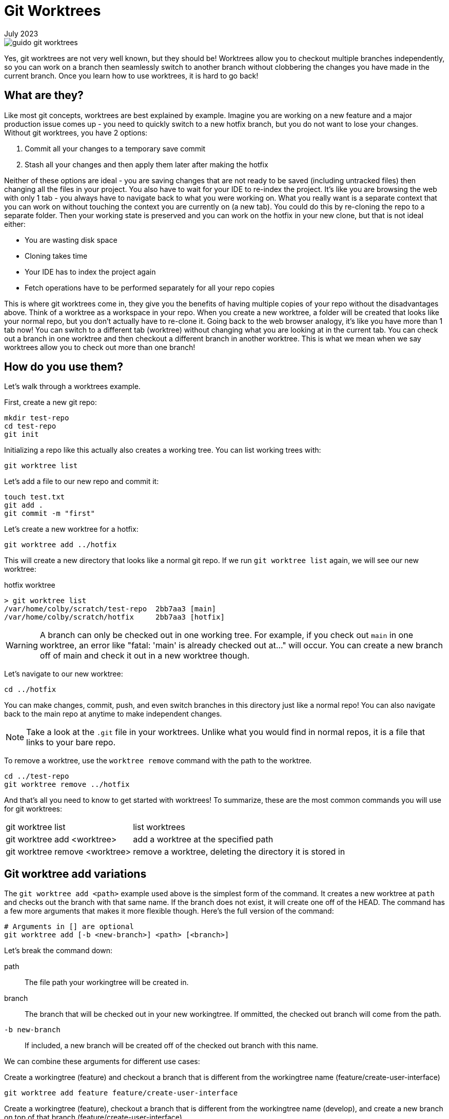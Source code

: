 = Git Worktrees
:keywords: git, software
:revdate: July 2023

image::guido-git-worktrees.png[]

Yes, git worktrees are not very well known, but they should be!
Worktrees allow you to checkout multiple branches independently,
so you can work on a branch then seamlessly switch to another branch without clobbering the changes you have made in the current branch.
Once you learn how to use worktrees, it is hard to go back!

== What are they?

Like most git concepts, worktrees are best explained by example.
Imagine you are working on a new feature and a major production issue comes up - you need to quickly switch to a new hotfix branch, but you do not want to lose your changes.
Without git worktrees, you have 2 options:

. Commit all your changes to a temporary save commit
. Stash all your changes and then apply them later after making the hotfix

Neither of these options are ideal - you are saving changes that are not ready to be saved (including untracked files) then changing all the files in your project.
You also have to wait for your IDE to re-index the project.
It's like you are browsing the web with only 1 tab - you always have to navigate back to what you were working on.
What you really want is a separate context that you can work on without touching the context you are currently on (a new tab).
You could do this by re-cloning the repo to a separate folder. Then your working state is preserved and you can work on the hotfix in your new clone, but that is not ideal either:

* You are wasting disk space
* Cloning takes time
* Your IDE has to index the project again
* Fetch operations have to be performed separately for all your repo copies

This is where git worktrees come in, they give you the benefits of having multiple copies of your repo without the disadvantages above.
Think of a worktree as a workspace in your repo.
When you create a new worktree, a folder will be created that looks like your normal repo, but you don't actually have to re-clone it.
Going back to the web browser analogy, it's like you have more than 1 tab now! You can switch to a different tab (worktree) without changing what you are looking at in the current tab.
You can check out a branch in one worktree and then checkout a different branch in another worktree.
This is what we mean when we say worktrees allow you to check out more than one branch!

== How do you use them?

Let's walk through a worktrees example.

First, create a new git repo:

[,bash]
----
mkdir test-repo
cd test-repo
git init
----

Initializing a repo like this actually also creates a working tree. You can list working trees with:

[,bash]
----
git worktree list
----

Let's add a file to our new repo and commit it:

[,bash]
----
touch test.txt
git add .
git commit -m "first"
----

Let's create a new worktree for a hotfix:

[,bash]
----
git worktree add ../hotfix
----

This will create a new directory that looks like a normal git repo.
If we run `git worktree list` again, we will see our new worktree:

.hotfix worktree
----
> git worktree list
/var/home/colby/scratch/test-repo  2bb7aa3 [main]
/var/home/colby/scratch/hotfix     2bb7aa3 [hotfix]
----

WARNING: A branch can only be checked out in one working tree.
For example, if you check out `main` in one worktree, an error like "fatal: 'main' is already checked out at..." will occur.
You can create a new branch off of main and check it out in a new worktree though.

Let's navigate to our new worktree:

[,bash]
----
cd ../hotfix
----

You can make changes, commit, push, and even switch branches in this directory just like a normal repo!
You can also navigate back to the main repo at anytime to make independent changes.

NOTE: Take a look at the `.git` file in your worktrees. Unlike what you would find in normal repos, it is a file that links to your bare repo.

To remove a worktree, use the `worktree remove` command with the path to the worktree.

[,bash]
----
cd ../test-repo
git worktree remove ../hotfix
----

And that's all you need to know to get started with worktrees!
To summarize, these are the most common commands you will use for git worktrees:

[horizontal]
git worktree list:: list worktrees
git worktree add <worktree>:: add a worktree at the specified path
git worktree remove <worktree>:: remove a worktree, deleting the directory it is stored in

== Git worktree add variations

The `git worktree add <path>` example used above is the simplest form of the command.
It creates a new worktree at `path` and checks out the branch with that same name.
If the branch does not exist, it will create one off of the HEAD.
The command has a few more arguments that makes it more flexible though.
Here's the full version of the command:

[,bash]
----
# Arguments in [] are optional
git worktree add [-b <new-branch>] <path> [<branch>]
----

Let's break the command down:

path:: The file path your workingtree will be created in.
branch:: The branch that will be checked out in your new workingtree. If ommitted, the checked out branch will come from the path.
`-b new-branch`:: If included, a new branch will be created off of the checked out branch with this name.

We can combine these arguments for different use cases:

.Create a workingtree (feature) and checkout a branch that is different from the workingtree name (feature/create-user-interface)
[,bash]
----
git worktree add feature feature/create-user-interface
----

.Create a workingtree (feature), checkout a branch that is different from the workingtree name (develop), and create a new branch on top of that branch (feature/create-user-interface)
[,bash]
----
git worktree add feature develop -b feature/create-user-interface
----

== Best Practices

=== Use workingtrees with bare git repos

This is where we get into the more opinionated part of the article.
When going over `worktree add`, we used paths like this `../branch`.
This works but it clutters up the parent directory of your git project.
Some recommend creating a parent folder and storing all your worktrees in there like this:

[,bash]
----
mkdir ../myrepo-worktrees
git worktree add ../myrepo-worktrees/hotfix
cd ../hotfix
----

I'm not a fan of this either because you now have 2 separate folders for the same project.
I recommend cloning your project as a bare repo and then creating your working trees inside the bare repo like this:

[,bash]
----
git clone myrepo --bare
cd myrepo
git worktree add hotfix
cd hotfix
----

Now all your work is in one directory and you do not have to use the `..`.

NOTE: Not familiar with bare git repos? See xref:bare-git-repo.adoc[]

=== Use long-lived workingtrees


